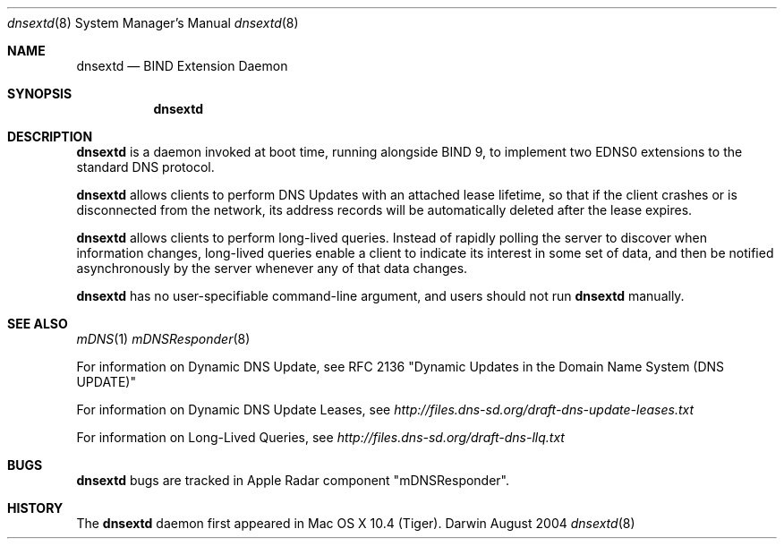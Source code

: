 .\" Copyright (c) 2004 Apple Computer, Inc. All Rights Reserved.
.\" 
.\" @APPLE_LICENSE_HEADER_START@
.\" 
.\" This file contains Original Code and/or Modifications of Original Code
.\" as defined in and that are subject to the Apple Public Source License
.\" Version 2.0 (the 'License'). You may not use this file except in
.\" compliance with the License. Please obtain a copy of the License at
.\" http://www.opensource.apple.com/apsl/ and read it before using this
.\" file.
.\" 
.\" The Original Code and all software distributed under the License are
.\" distributed on an 'AS IS' basis, WITHOUT WARRANTY OF ANY KIND, EITHER
.\" EXPRESS OR IMPLIED, AND APPLE HEREBY DISCLAIMS ALL SUCH WARRANTIES,
.\" INCLUDING WITHOUT LIMITATION, ANY WARRANTIES OF MERCHANTABILITY,
.\" FITNESS FOR A PARTICULAR PURPOSE, QUIET ENJOYMENT OR NON-INFRINGEMENT.
.\" Please see the License for the specific language governing rights and
.\" limitations under the License.
.\" 
.\" @APPLE_LICENSE_HEADER_END@
.\"
.\" $Log: dnsextd.8,v $
.\" Revision 1.1.1.1  2005/07/06 09:13:15  r05549
.\" bonjour
.\"
.\" Revision 1.1  2004/08/15 18:49:18  cheshire
.\" <rdar://problem/3763030> No man page for dnsextd
.\"
.\"
.\"
.Dd August 2004             \" Date
.Dt dnsextd 8               \" Document Title
.Os Darwin                  \" Operating System
.\"
.Sh NAME
.Nm dnsextd
.Nd BIND Extension Daemon   \" Name Description for whatis database
.\" 
.Sh SYNOPSIS
.Nm
.\"
.Sh DESCRIPTION
.Nm
is a daemon invoked at boot time, running alongside BIND 9,
to implement two EDNS0 extensions to the standard DNS protocol.
.Pp
.Nm
allows clients to perform DNS Updates with an attached lease lifetime,
so that if the client crashes or is disconnected from the network, its
address records will be automatically deleted after the lease expires.
.Pp
.Nm
allows clients to perform long-lived queries. Instead of rapidly polling
the server to discover when information changes, long-lived queries
enable a client to indicate its interest in some set of data, and then
be notified asynchronously by the server whenever any of that data changes.
.Pp
.Nm
has no user-specifiable command-line argument, and users should not run
.Nm
manually.
.\"
.Sh SEE ALSO
.Xr mDNS 1
.Xr mDNSResponder 8
.Pp
For information on Dynamic DNS Update, see RFC 2136
"Dynamic Updates in the Domain Name System (DNS UPDATE)"
.Pp
For information on Dynamic DNS Update Leases, see
.Pa http://files.dns-sd.org/draft-dns-update-leases.txt
.Pp
For information on Long-Lived Queries, see
.Pa http://files.dns-sd.org/draft-dns-llq.txt
.\"
.Sh BUGS
.Nm
bugs are tracked in Apple Radar component "mDNSResponder".
.\"
.Sh HISTORY
The
.Nm
daemon first appeared in Mac OS X 10.4 (Tiger).
